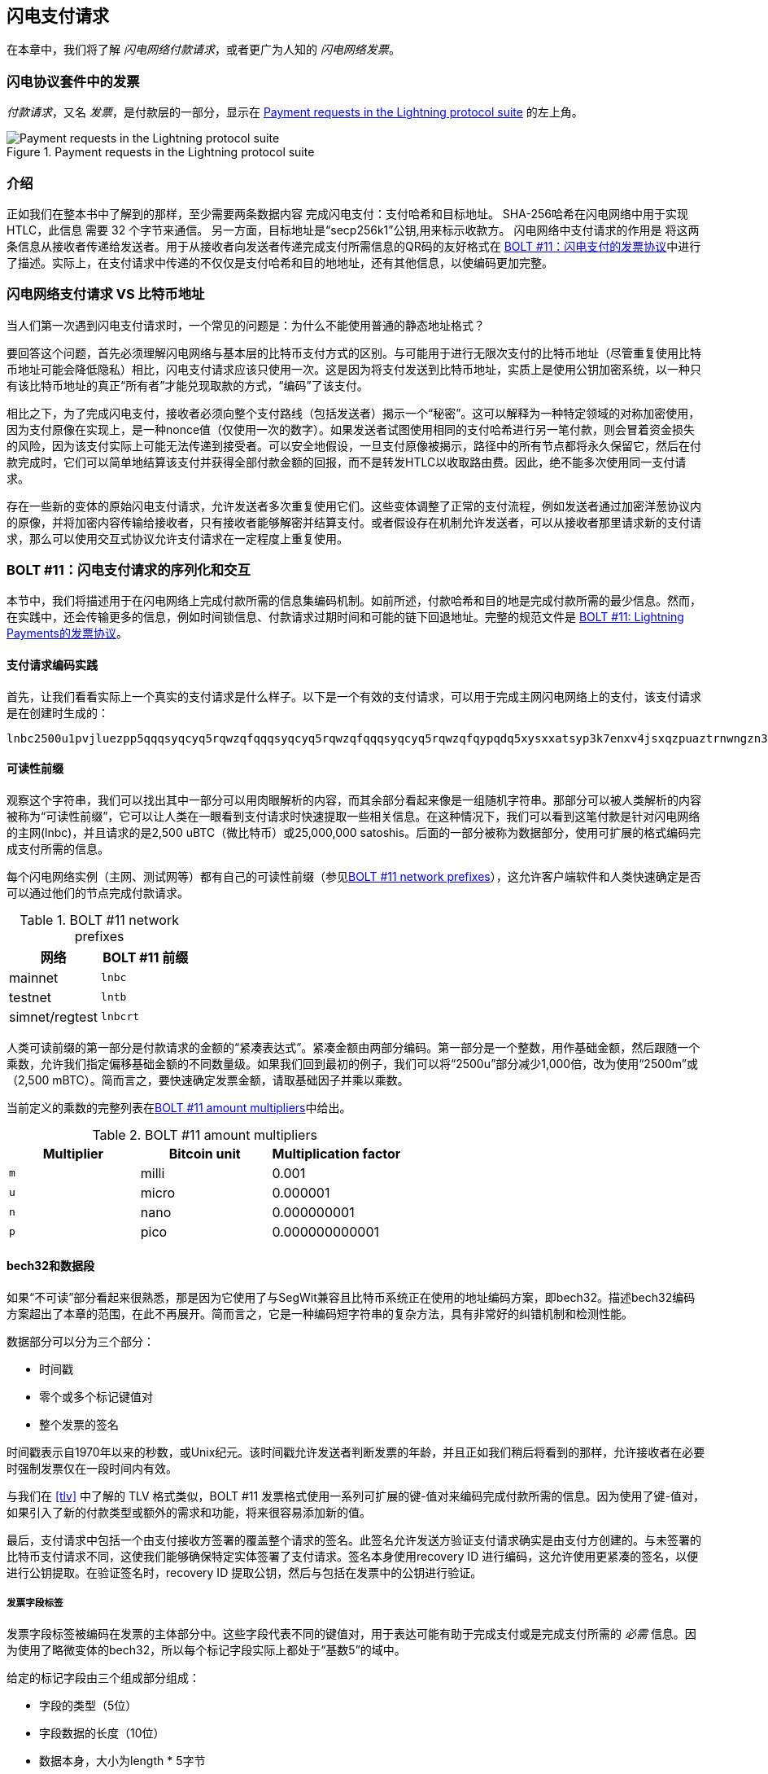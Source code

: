[[invoices]]
== 闪电支付请求


((("Lightning invoices", id="ix_15_payment_requests-asciidoc0", range="startofrange")))在本章中，我们将了解 _闪电网络付款请求_，或者更广为人知的 _闪电网络发票_。


=== 闪电协议套件中的发票



((("Lightning invoices","Lightning Protocol suite and")))((("Lightning Network Protocol","Lightning invoices in")))_付款请求_，又名 _发票_，是付款层的一部分，显示在 <<LN_payment_request_highlight>> 的左上角。

[[LN_payment_request_highlight]]
.Payment requests in the Lightning protocol suite
image::images/mtln_1501.png["Payment requests in the Lightning protocol suite"]

=== 介绍


正如我们在整本书中了解到的那样，至少需要两条数据内容
完成闪电支付：支付哈希和目标地址。
SHA-256哈希在闪电网络中用于实现 HTLC，此信息
需要 32 个字节来通信。 另一方面，目标地址是“secp256k1”公钥,用来标示收款方。
闪电网络中支付请求的作用是
将这两条信息从接收者传递给发送者。用于从接收者向发送者传递完成支付所需信息的QR码的友好格式在 https://github.com/lightningnetwork/lightning-rfc/blob/master/11-payment-encoding.md[BOLT #11：闪电支付的发票协议]中进行了描述。实际上，在支付请求中传递的不仅仅是支付哈希和目的地地址，还有其他信息，以使编码更加完整。


=== 闪电网络支付请求 VS 比特币地址


((("Bitcoin addresses, Lightning invoices versus")))((("Lightning invoices","Bitcoin addresses versus")))当人们第一次遇到闪电支付请求时，一个常见的问题是：为什么不能使用普通的静态地址格式？


要回答这个问题，首先必须理解闪电网络与基本层的比特币支付方式的区别。与可能用于进行无限次支付的比特币地址（尽管重复使用比特币地址可能会降低隐私）相比，闪电支付请求应该只使用一次。这是因为将支付发送到比特币地址，实质上是使用公钥加密系统，以一种只有该比特币地址的真正“所有者”才能兑现取款的方式，“编码”了该支付。


相比之下，为了完成闪电支付，接收者必须向整个支付路线（包括发送者）揭示一个“秘密”。这可以解释为一种特定领域的对称加密使用，因为支付原像在实现上，是一种nonce值（仅使用一次的数字）。如果发送者试图使用相同的支付哈希进行另一笔付款，则会冒着资金损失的风险，因为该支付实际上可能无法传递到接受者。可以安全地假设，一旦支付原像被揭示，路径中的所有节点都将永久保留它，然后在付款完成时，它们可以简单地结算该支付并获得全部付款金额的回报，而不是转发HTLC以收取路由费。因此，绝不能多次使用同一支付请求。


存在一些新的变体的原始闪电支付请求，允许发送者多次重复使用它们。这些变体调整了正常的支付流程，例如发送者通过加密洋葱协议内的原像，并将加密内容传输给接收者，只有接收者能够解密并结算支付。或者假设存在机制允许发送者，可以从接收者那里请求新的支付请求，那么可以使用交互式协议允许支付请求在一定程度上重复使用。


=== BOLT #11：闪电支付请求的序列化和交互

((("BOLT (Basis of Lightning Technology) standards documents","Lightning payment request serialization/interpretation")))((("Lightning invoices","payment request serialization/interpretation"))) 本节中，我们将描述用于在闪电网络上完成付款所需的信息集编码机制。如前所述，付款哈希和目的地是完成付款所需的最少信息。然而，在实践中，还会传输更多的信息，例如时间锁信息、付款请求过期时间和可能的链下回退地址。完整的规范文件是 https://github.com/lightningnetwork/lightning-rfc/blob/master/11-payment-encoding.md[BOLT #11: Lightning Payments的发票协议]。


==== 支付请求编码实践


((("Lightning invoices","payment request encoding in practice")))首先，让我们看看实际上一个真实的支付请求是什么样子。以下是一个有效的支付请求，可以用于完成主网闪电网络上的支付，该支付请求是在创建时生成的：
```
lnbc2500u1pvjluezpp5qqqsyqcyq5rqwzqfqqqsyqcyq5rqwzqfqqqsyqcyq5rqwzqfqypqdq5xysxxatsyp3k7enxv4jsxqzpuaztrnwngzn3kdzw5hydlzf03qdgm2hdq27cqv3agm2awhz5se903vruatfhq77w3ls4evs3ch9zw97j25emudupq63nyw24cg27h2rspfj9srp
```

==== 可读性前缀

((("human-readable prefixes")))((("Lightning invoices","human-readable prefix")))观察这个字符串，我们可以找出其中一部分可以用肉眼解析的内容，而其余部分看起来像是一组随机字符串。那部分可以被人类解析的内容被称为“可读性前缀”，它可以让人类在一眼看到支付请求时快速提取一些相关信息。在这种情况下，我们可以看到这笔付款是针对闪电网络的主网(lnbc)，并且请求的是2,500 uBTC（微比特币）或25,000,000 satoshis。后面的一部分被称为数据部分，使用可扩展的格式编码完成支付所需的信息。

每个闪电网络实例（主网、测试网等）都有自己的可读性前缀（参见<<table1501>>），这允许客户端软件和人类快速确定是否可以通过他们的节点完成付款请求。



[role="pagebreak-before less_space"]
[[table1501]]
.BOLT #11 network prefixes
[options="header"]
|=============================
|网络       |BOLT #11 前缀
|mainnet       |`lnbc`
|testnet       |`lntb`
|simnet/regtest|`lnbcrt`
|=============================




人类可读前缀的第一部分是付款请求的金额的“紧凑表达式”。紧凑金额由两部分编码。第一部分是一个整数，用作基础金额，然后跟随一个乘数，允许我们指定偏移基础金额的不同数量级。如果我们回到最初的例子，我们可以将“2500u”部分减少1,000倍，改为使用“2500m”或（2,500 mBTC）。简而言之，要快速确定发票金额，请取基础因子并乘以乘数。

当前定义的乘数的完整列表在<<table1502>>中给出。

[[table1502]]
.BOLT #11 amount multipliers
[options="header"]
|==============================================
|Multiplier|Bitcoin unit|Multiplication factor
|`m`|milli|0.001
|`u`|micro|0.000001
|`n`|nano|0.000000001
|`p`|pico|0.000000000001
|==============================================


==== bech32和数据段

((("bech32, Lightning invoices and")))((("Lightning invoices","bech32 and data segment")))如果“不可读”部分看起来很熟悉，那是因为它使用了与SegWit兼容且比特币系统正在使用的地址编码方案，即bech32。描述bech32编码方案超出了本章的范围，在此不再展开。简而言之，它是一种编码短字符串的复杂方法，具有非常好的纠错机制和检测性能。

数据部分可以分为三个部分：

* 时间戳
* 零个或多个标记键值对
* 整个发票的签名

时间戳表示自1970年以来的秒数，或Unix纪元。该时间戳允许发送者判断发票的年龄，并且正如我们稍后将看到的那样，允许接收者在必要时强制发票仅在一段时间内有效。


与我们在 <<tlv>> 中了解的 TLV 格式类似，BOLT #11 发票格式使用一系列可扩展的键-值对来编码完成付款所需的信息。因为使用了键-值对，如果引入了新的付款类型或额外的需求和功能，将来很容易添加新的值。


最后，支付请求中包括一个由支付接收方签署的覆盖整个请求的签名。此签名允许发送方验证支付请求确实是由支付方创建的。与未签署的比特币支付请求不同，这使我们能够确保特定实体签署了支付请求。签名本身使用recovery ID 进行编码，这允许使用更紧凑的签名，以便进行公钥提取。在验证签名时，recovery ID 提取公钥，然后与包括在发票中的公钥进行验证。


===== 发票字段标签

((("Lightning invoices","tagged invoice fields")))发票字段标签被编码在发票的主体部分中。这些字段代表不同的键值对，用于表达可能有助于完成支付或是完成支付所需的 _必需_ 信息。因为使用了略微变体的bech32，所以每个标记字段实际上都处于“基数5”的域中。

给定的标记字段由三个组成部分组成：

* 字段的类型（5位）
* 字段数据的长度（10位）
* 数据本身，大小为length * 5字节

所有当前定义的标记字段的完整列表见<<table1503>>。


[[table1503]]
.BOLT #11 发票字段标签
[options="header"]
|===
|字段标签|数据长度|用途
|p|52|SHA-256支付哈希值。
|s|52|一个256位的密钥，通过减少中间节点的探测来增加端到端的隐私。
|d|变量|支付行为的简短UTF-8字符串描述。
|n|53|目标节点的公钥。
|h|52|表示支付本身描述的哈希值。这可以用于提交长度超过639字节的描述。
|x|变量|支付的到期时间，以秒为单位。如果未指定，默认为1小时（3,600）。
|c|变量|在路由的最后一跳上使用的min_cltv_expiry。如果未指定，默认为9。
|f|变量|如果无法在闪电网络上完成支付，则用于完成支付的链下回退地址。
|r|变量|一个或多个条目，允许接收方为发送方提供额外的临时通道以完成支付。
|9|变量|包含完成支付所需的功能位的一组5位值。
|===


字段 r 中包含的元素通常被称为 路由提示。它们允许接收方增加一组额外的支付路径，这可能有助于发送方完成其付款。当接收方拥有一些或全部私有通道，并希望将发送方引导到这些私有通道网络的“未公开”部分时，通常使用这些提示信息。路由提示有效地编码了与正常的 channel_update 消息相同的信息。通道更新本身被打包到一个值中，具有以下字段：

* 通道中的出站节点的 pubkey（264 位）
* “虚拟”通道的 short_channel_id（64 位）
* 通道的基础费用（fee_base_msat）（32 位）
* 通道的比例费用（fee_proportional_millionths）（32 位）
* CLTV 到期时间差（cltv_expiry_delta）（16 位）
数据段的最后一部分是一组特征位，用于向发送方传达完成付款所需的功能。例如，如果将来添加了与原始付款类型不兼容的新付款类型，则接收方可以设置一个 必需的 特征位，以传达付款人需要了解该功能以完成付款。

=== 总结

正如我们所看到的那样，发票不仅仅是一个请求支付的金额。它们包含了关于如何进行支付的重要信息，比如路由提示、目标节点的公钥、增加安全性的临时密钥以及许多其他信息。
